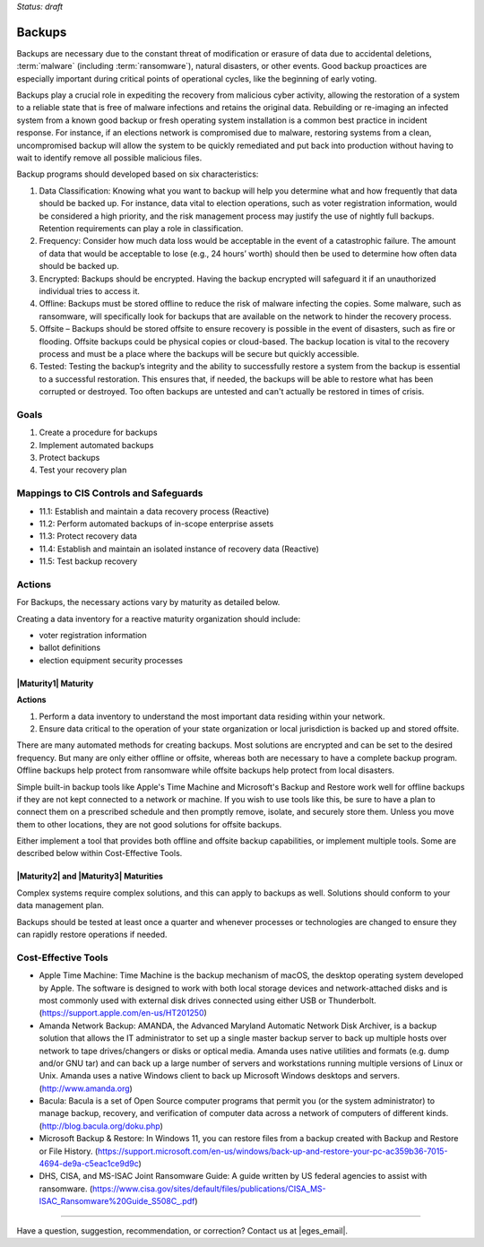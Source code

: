 ..
  Created by: mike garcia
  On: 2022-02-27
  To: Backups. Derived largely from dec 2018 spotlight
  Last update by: mike garcia

.. |bp_title| replace:: Backups

*Status: draft*

|bp_title|
----------------------------------------------

Backups are necessary due to the constant threat of modification or erasure of data due to accidental deletions, :term:`malware` (including :term:`ransomware`), natural disasters, or other events. Good backup proactices are especially important during critical points of operational cycles, like the beginning of early voting.

Backups play a crucial role in expediting the recovery from malicious cyber activity, allowing the restoration of a system to a reliable state that is free of malware infections and retains the original data. Rebuilding or re-imaging an infected system from a known good backup or fresh operating system installation is a common best practice in incident response. For instance, if an elections network is compromised due to malware, restoring systems from a clean, uncompromised backup will allow the system to be quickly remediated and put back into production without having to wait to identify remove all possible malicious files.

Backup programs should developed based on six characteristics:

#. Data Classification: Knowing what you want to backup will help you determine what and how frequently that data should be backed up. For instance, data vital to election operations, such as voter registration information, would be considered a high priority, and the risk management process may justify the use of nightly full backups. Retention requirements can play a role in classification.
#. Frequency: Consider how much data loss would be acceptable in the event of a catastrophic failure. The amount of data that would be acceptable to lose (e.g., 24 hours’ worth) should then be used to determine how often data should be backed up.
#. Encrypted: Backups should be encrypted. Having the backup encrypted will safeguard it if an unauthorized individual tries to access it.
#. Offline: Backups must be stored offline to reduce the risk of malware infecting the copies. Some malware, such as ransomware, will specifically look for backups that are available on the network to hinder the recovery process.
#. Offsite – Backups should be stored offsite to ensure recovery is possible in the event of disasters, such as fire or flooding. Offsite backups could be physical copies or cloud-based. The backup location is vital to the recovery process and must be a place where the backups will be secure but quickly accessible.
#. Tested: Testing the backup’s integrity and the ability to successfully restore a system from the backup is essential to a successful restoration. This ensures that, if needed, the backups will be able to restore what has been corrupted or destroyed. Too often backups are untested and can't actually be restored in times of crisis.

Goals
**********************************************

#. Create a procedure for backups
#. Implement automated backups
#. Protect backups
#. Test your recovery plan

Mappings to CIS Controls and Safeguards
**********************************************

- 11.1: Establish and maintain a data recovery process (Reactive)
- 11.2: Perform automated backups of in-scope enterprise assets
- 11.3: Protect recovery data
- 11.4: Establish and maintain an isolated instance of recovery data (Reactive)
- 11.5: Test backup recovery

Actions
**********************************************

For |bp_title|, the necessary actions vary by maturity as detailed below.

Creating a data inventory for a reactive maturity organization should include:

* voter registration information
* ballot definitions
* election equipment security processes

|Maturity1| Maturity
&&&&&&&&&&&&&&&&&&&&&&&&&&&&&&&&&&&&&&&&&&&&&&

**Actions**

#. Perform a data inventory to understand the most important data residing within your network.
#. Ensure data critical to the operation of your state organization or local jurisdiction is backed up and stored offsite.

There are many automated methods for creating backups. Most solutions are encrypted and can be set to the desired frequency. But many are only either offline or offsite, whereas both are necessary to have a complete backup program. Offline backups help protect from ransomware while offsite backups help protect from local disasters.

Simple built-in backup tools like Apple's Time Machine and Microsoft's Backup and Restore work well for offline backups if they are not kept connected to a network or machine. If you wish to use tools like this, be sure to have a plan to connect them on a prescribed schedule and then promptly remove, isolate, and securely store them. Unless you move them to other locations, they are not good solutions for offsite backups.

Either implement a tool that provides both offline and offsite backup capabilities, or implement multiple tools. Some are described below within Cost-Effective Tools.

|Maturity2| and |Maturity3| Maturities
&&&&&&&&&&&&&&&&&&&&&&&&&&&&&&&&&&&&&&&&&&&&&&

Complex systems require complex solutions, and this can apply to backups as well. Solutions should conform to your data management plan.

Backups should be tested at least once a quarter and whenever processes or technologies are changed to ensure they can rapidly restore operations if needed.

Cost-Effective Tools
**********************************************

•      Apple Time Machine: Time Machine is the backup mechanism of macOS, the desktop operating system developed by Apple. The software is designed to work with both local storage devices and network-attached disks and is most commonly used with external disk drives connected using either USB or Thunderbolt. (https://support.apple.com/en-us/HT201250)
•      Amanda Network Backup: AMANDA, the Advanced Maryland Automatic Network Disk Archiver, is a backup solution that allows the IT administrator to set up a single master backup server to back up multiple hosts over network to tape drives/changers or disks or optical media. Amanda uses native utilities and formats (e.g. dump and/or GNU tar) and can back up a large number of servers and workstations running multiple versions of Linux or Unix. Amanda uses a native Windows client to back up Microsoft Windows desktops and servers. (http://www.amanda.org)
•      Bacula: Bacula is a set of Open Source computer programs that permit you (or the system administrator) to manage backup, recovery, and verification of computer data across a network of computers of different kinds. (http://blog.bacula.org/doku.php)
• Microsoft Backup & Restore: In Windows 11, you can restore files from a backup created with Backup and Restore or File History. (https://support.microsoft.com/en-us/windows/back-up-and-restore-your-pc-ac359b36-7015-4694-de9a-c5eac1ce9d9c)
• DHS, CISA, and MS-ISAC Joint Ransomware Guide: A guide written by US federal agencies to assist with ransomware. (https://www.cisa.gov/sites/default/files/publications/CISA_MS-ISAC_Ransomware%20Guide_S508C_.pdf)

-----------------------------------------------

Have a question, suggestion, recommendation, or correction? Contact us at |eges_email|.
